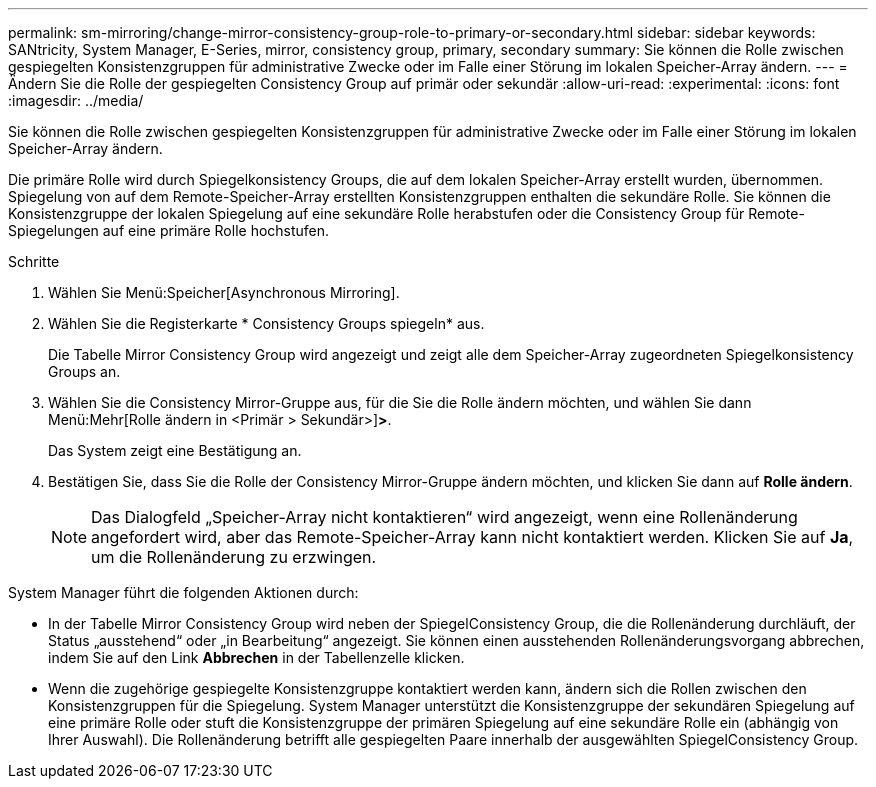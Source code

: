 ---
permalink: sm-mirroring/change-mirror-consistency-group-role-to-primary-or-secondary.html 
sidebar: sidebar 
keywords: SANtricity, System Manager, E-Series, mirror, consistency group, primary, secondary 
summary: Sie können die Rolle zwischen gespiegelten Konsistenzgruppen für administrative Zwecke oder im Falle einer Störung im lokalen Speicher-Array ändern. 
---
= Ändern Sie die Rolle der gespiegelten Consistency Group auf primär oder sekundär
:allow-uri-read: 
:experimental: 
:icons: font
:imagesdir: ../media/


[role="lead"]
Sie können die Rolle zwischen gespiegelten Konsistenzgruppen für administrative Zwecke oder im Falle einer Störung im lokalen Speicher-Array ändern.

Die primäre Rolle wird durch Spiegelkonsistency Groups, die auf dem lokalen Speicher-Array erstellt wurden, übernommen. Spiegelung von auf dem Remote-Speicher-Array erstellten Konsistenzgruppen enthalten die sekundäre Rolle. Sie können die Konsistenzgruppe der lokalen Spiegelung auf eine sekundäre Rolle herabstufen oder die Consistency Group für Remote-Spiegelungen auf eine primäre Rolle hochstufen.

.Schritte
. Wählen Sie Menü:Speicher[Asynchronous Mirroring].
. Wählen Sie die Registerkarte * Consistency Groups spiegeln* aus.
+
Die Tabelle Mirror Consistency Group wird angezeigt und zeigt alle dem Speicher-Array zugeordneten Spiegelkonsistency Groups an.

. Wählen Sie die Consistency Mirror-Gruppe aus, für die Sie die Rolle ändern möchten, und wählen Sie dann Menü:Mehr[Rolle ändern in <Primär > Sekundär>]*>*.
+
Das System zeigt eine Bestätigung an.

. Bestätigen Sie, dass Sie die Rolle der Consistency Mirror-Gruppe ändern möchten, und klicken Sie dann auf *Rolle ändern*.
+
[NOTE]
====
Das Dialogfeld „Speicher-Array nicht kontaktieren“ wird angezeigt, wenn eine Rollenänderung angefordert wird, aber das Remote-Speicher-Array kann nicht kontaktiert werden. Klicken Sie auf *Ja*, um die Rollenänderung zu erzwingen.

====


System Manager führt die folgenden Aktionen durch:

* In der Tabelle Mirror Consistency Group wird neben der SpiegelConsistency Group, die die Rollenänderung durchläuft, der Status „ausstehend“ oder „in Bearbeitung“ angezeigt. Sie können einen ausstehenden Rollenänderungsvorgang abbrechen, indem Sie auf den Link *Abbrechen* in der Tabellenzelle klicken.
* Wenn die zugehörige gespiegelte Konsistenzgruppe kontaktiert werden kann, ändern sich die Rollen zwischen den Konsistenzgruppen für die Spiegelung. System Manager unterstützt die Konsistenzgruppe der sekundären Spiegelung auf eine primäre Rolle oder stuft die Konsistenzgruppe der primären Spiegelung auf eine sekundäre Rolle ein (abhängig von Ihrer Auswahl). Die Rollenänderung betrifft alle gespiegelten Paare innerhalb der ausgewählten SpiegelConsistency Group.

